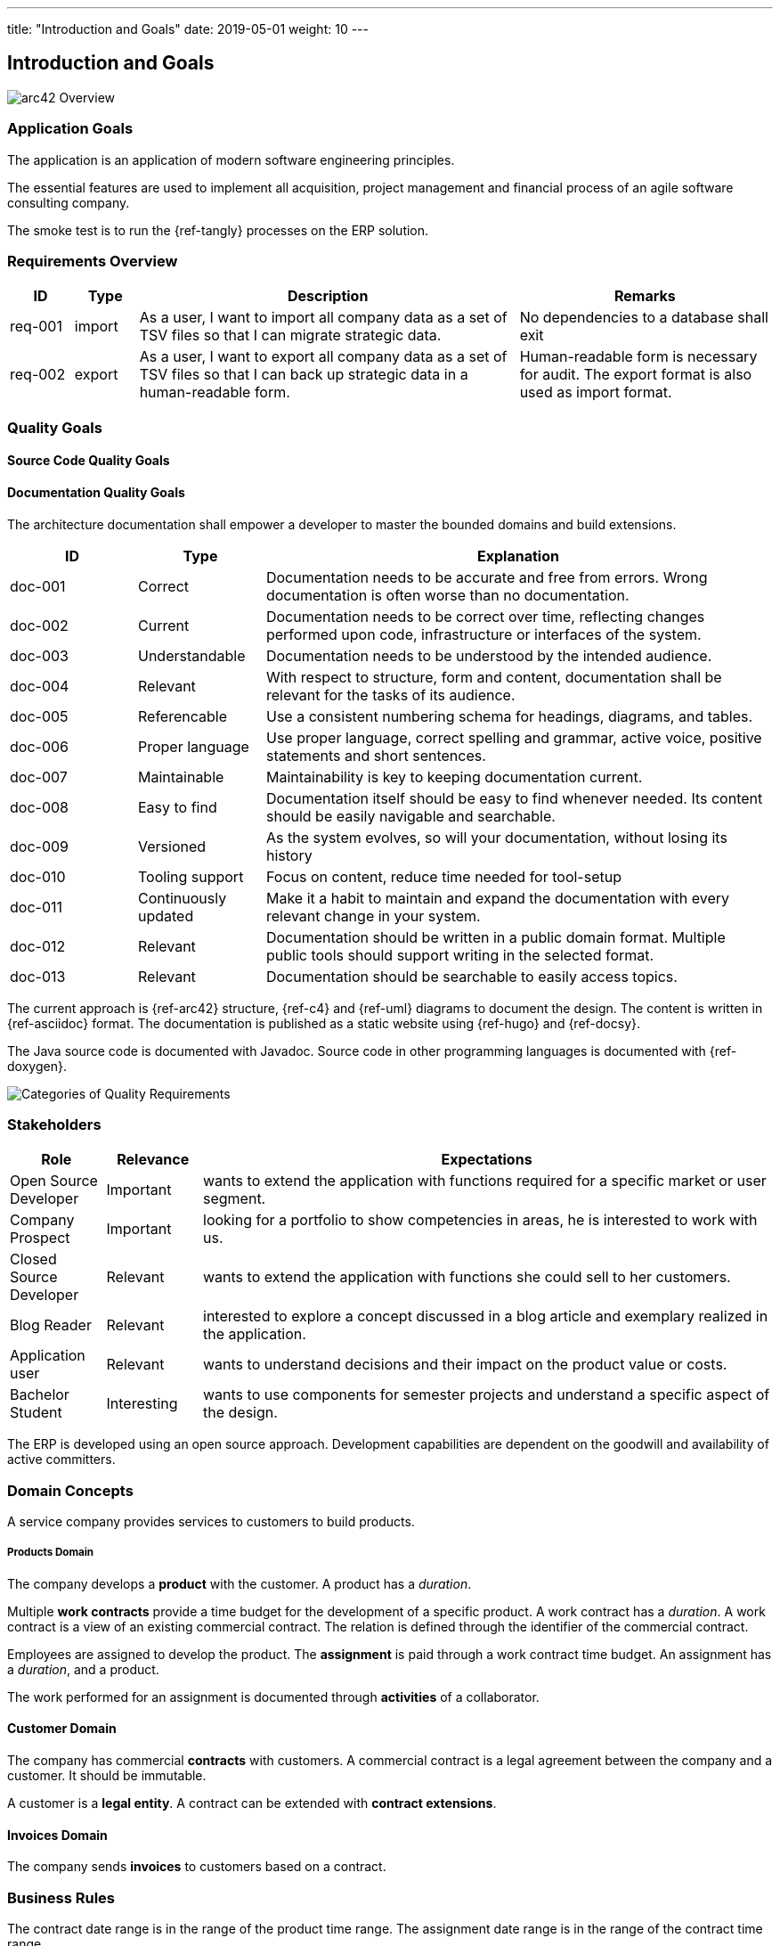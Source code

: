 ---
title: "Introduction and Goals"
date: 2019-05-01
weight: 10
---

ifndef::imagesdir[:imagesdir: ./pics]

[[section-introduction-and-goals]]
== Introduction and Goals

image::arc42-overview.png["arc42 Overview"]

=== Application Goals

The application is an application of modern software engineering principles.

The essential features are used to implement all acquisition, project management and financial process of an agile software consulting company.

The smoke test is to run the {ref-tangly} processes on the ERP solution.

=== Requirements Overview

[cols="1, 1, 6, 4",options="header"]
|===
|ID | Type| Description | Remarks

|req-001
|import
|As a user, I want to import all company data as a set of TSV files so that I can migrate strategic data.
|No dependencies to a database shall exit

|req-002
|export
|As a user, I want to export all company data as a set of TSV files so that I can back up strategic data in a human-readable form.
|Human-readable form is necessary for audit. The export format is also used as import format.

|===

=== Quality Goals

==== Source Code Quality Goals

==== Documentation Quality Goals

The architecture documentation shall empower a developer to master the bounded domains and build extensions.

[cols="1, 1, 4",options="header"]
|===
|ID | Type| Explanation
|doc-001|Correct|Documentation needs to be accurate and free from errors. Wrong documentation is often worse than no documentation.
|doc-002|Current|Documentation needs to be correct over time, reflecting changes performed upon code, infrastructure or interfaces of the system.
|doc-003|Understandable|Documentation needs to be understood by the intended audience.
|doc-004|Relevant|With respect to structure, form and content, documentation shall be relevant for the tasks of its audience.
|doc-005|Referencable|Use a consistent numbering schema for headings, diagrams, and tables.
|doc-006|Proper language|Use proper language, correct spelling and grammar, active voice, positive statements and short sentences.
|doc-007|Maintainable|Maintainability is key to keeping documentation current.
|doc-008|Easy to find|Documentation itself should be easy to find whenever needed. Its content should be easily navigable and searchable.
|doc-009|Versioned|As the system evolves, so will your documentation, without losing its history
|doc-010|Tooling support|Focus on content, reduce time needed for tool-setup
|doc-011|Continuously updated|Make it a habit to maintain and expand the documentation with every relevant change in your system.
|doc-012|Relevant|Documentation should be written in a public domain format. Multiple public tools should support writing in the selected format.
|doc-013|Relevant|Documentation should be searchable to easily access topics.
|===

The current approach is {ref-arc42} structure, {ref-c4} and {ref-uml} diagrams to document the design.
The content is written in {ref-asciidoc} format.
The documentation is published as a static website using {ref-hugo} and {ref-docsy}.

The Java source code is documented with Javadoc.
Source code in other programming languages is documented with {ref-doxygen}.

image::iso-25010-topics.png["Categories of Quality Requirements"]

=== Stakeholders

[cols="1,1,6",options="header"]
|===
|Role|Relevance|Expectations
|Open Source Developer|Important| wants to extend the application with functions required for a specific market or user segment.
|Company Prospect|Important|looking for a portfolio to show competencies in areas, he is interested to work with us.
|Closed Source Developer|Relevant|wants to extend the application with functions she could sell to her customers.
|Blog Reader|Relevant|interested to explore a concept discussed in a blog article and exemplary realized in the application.
|Application user|Relevant|wants to understand decisions and their impact on the product value or costs.
|Bachelor Student|Interesting|wants to use components for semester projects and understand a specific aspect of the design.
|===

The ERP is developed using an open source approach.
Development capabilities are dependent on the goodwill and availability of active committers.

=== Domain Concepts

A service company provides services to customers to build products.

===== Products Domain

The company develops a *product* with the customer.
A product has a _duration_.

Multiple *work contracts* provide a time budget for the development of a specific product.
A work contract has a _duration_.
A work contract is a view of an existing commercial contract.
The relation is defined through the identifier of the commercial contract.

Employees are assigned to develop the product.
The *assignment* is paid through a work contract time budget.
An assignment has a _duration_, and a product.

The work performed for an assignment is documented through *activities* of a collaborator.

==== Customer Domain

The company has commercial *contracts* with customers.
A commercial contract is a legal agreement between the company and a customer.
It should be immutable.

A customer is a *legal entity*.
A contract can be extended with *contract extensions*.

==== Invoices Domain

The company sends *invoices* to customers based on a contract.

=== Business Rules

The contract date range is in the range of the product time range.
The assignment date range is in the range of the contract time range.

The sum of all efforts for all assignments per contract should be comparable with the time budget of the contract.

The sum of all invoices for a contract should be below the contract amount.
